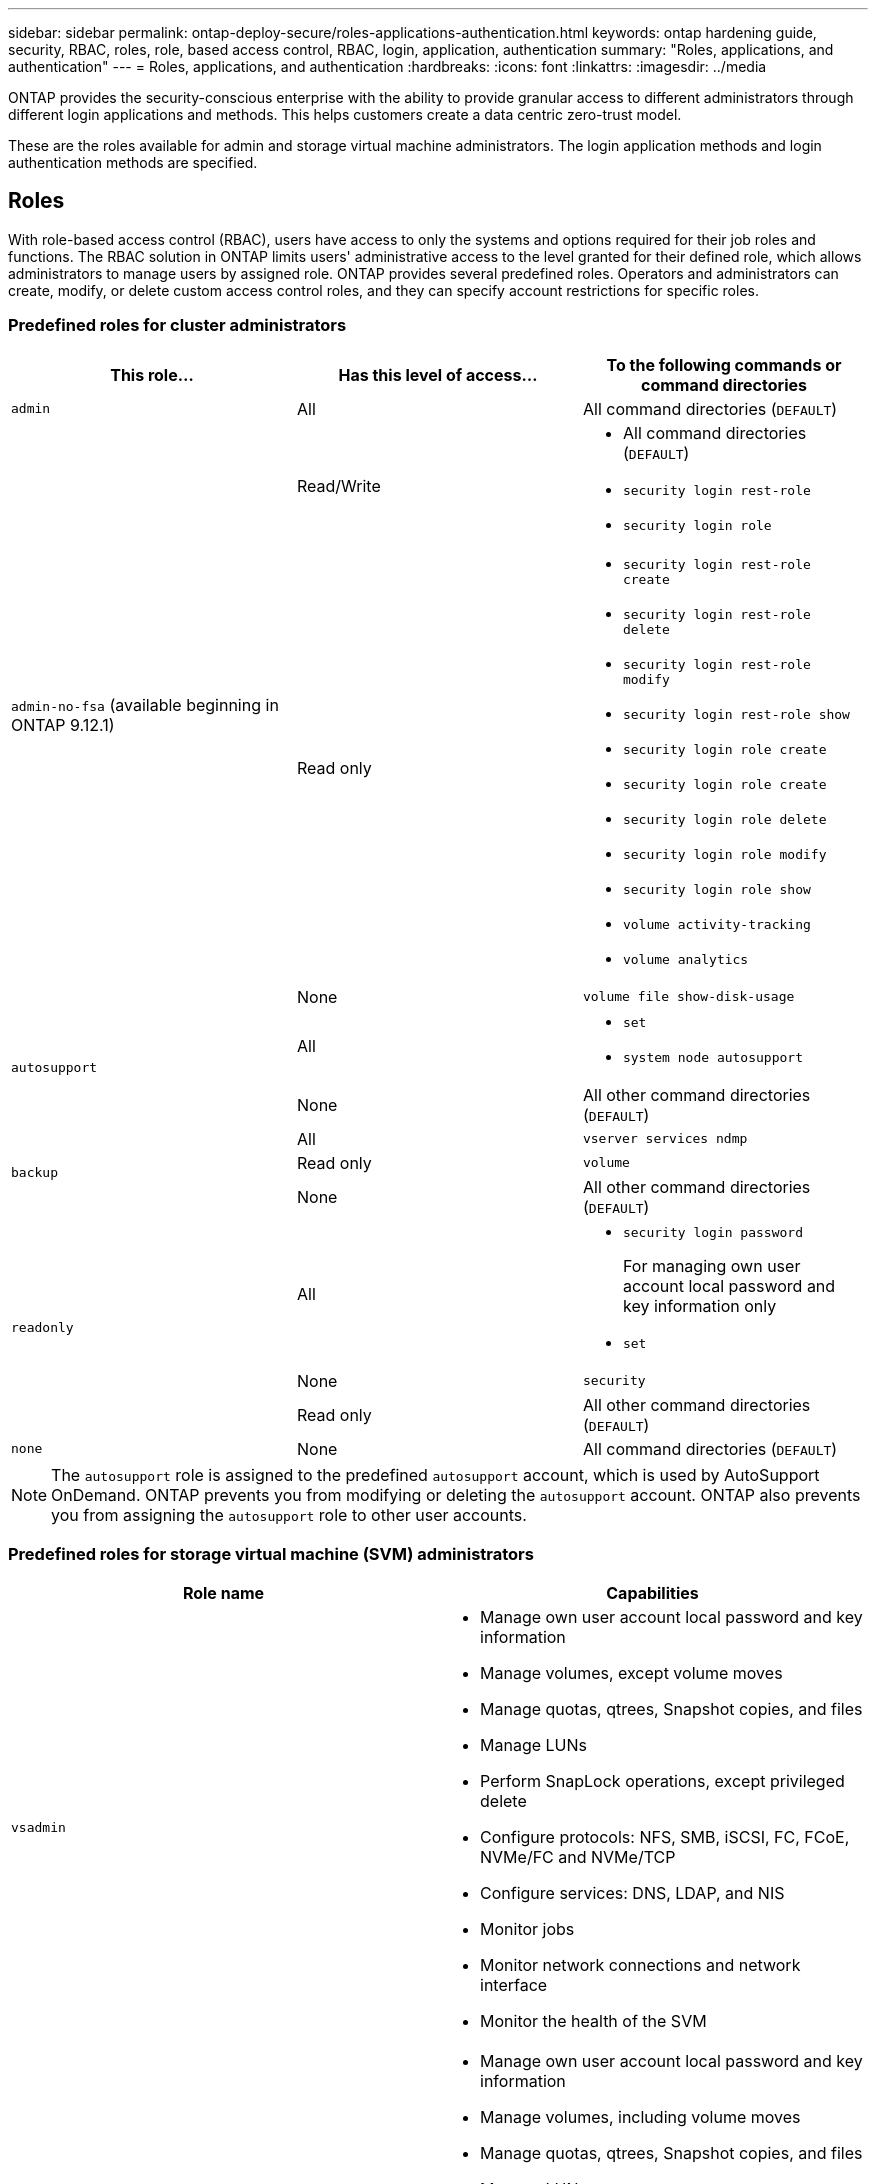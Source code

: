 ---
sidebar: sidebar
permalink: ontap-deploy-secure/roles-applications-authentication.html
keywords: ontap hardening guide, security, RBAC, roles, role, based access control, RBAC, login, application, authentication
summary: "Roles, applications, and authentication"
---
= Roles, applications, and authentication
:hardbreaks:
:icons: font
:linkattrs:
:imagesdir: ../media

[.lead]
ONTAP provides the security-conscious enterprise with the ability to provide granular access to different administrators through different login applications and methods. This helps customers create a data centric zero-trust model.

These are the roles available for admin and storage virtual machine administrators. The login application methods and login authentication methods are specified.

== Roles
With role-based access control (RBAC), users have access to only the systems and options required for their job roles and functions. The RBAC solution in ONTAP limits users' administrative access to the level granted for their defined role, which allows administrators to manage users by assigned role. ONTAP provides several predefined roles. Operators and administrators can create, modify, or delete custom access control roles, and they can specify account restrictions for specific roles. 

=== Predefined roles for cluster administrators
|===

h| This role... h| Has this level of access... h| To the following commands or command directories

a|
`admin`
a|
All
a|
All command directories (`DEFAULT`)

.3+a|
`admin-no-fsa` (available beginning in ONTAP 9.12.1)
a| Read/Write
a| 
* All command directories (`DEFAULT`)
* `security login rest-role`
* `security login role`
a| Read only
a| 
* `security login rest-role create`
* `security login rest-role delete`
* `security login rest-role modify`
* `security login rest-role show`
* `security login role create`
* `security login role create`
* `security login role delete`
* `security login role modify`
* `security login role show`
* `volume activity-tracking`
* `volume analytics`
a| None
a| `volume file show-disk-usage`

.2+a|
`autosupport`
a|
All
a|

* `set`
* `system node autosupport`

a|
None
a|
All other command directories (`DEFAULT`)

.3+a|
`backup`
a|
All
a|
`vserver services ndmp`

a|
Read only
a|
`volume`

a|
None
a|
All other command directories (`DEFAULT`)

.3+a|
`readonly`
a|
All
a|

* `security login password`
+
For managing own user account local password and key information only
* `set`

a|
None
a|
`security`

a|
Read only
a|
All other command directories (`DEFAULT`)
a|
`none`
a|
None
a|
All command directories (`DEFAULT`)
|===

[NOTE]
The `autosupport` role is assigned to the predefined `autosupport` account, which is used by AutoSupport OnDemand. ONTAP prevents you from modifying or deleting the `autosupport` account. ONTAP also prevents you from assigning the `autosupport` role to other user accounts.

=== Predefined roles for storage virtual machine (SVM) administrators
|===

h| Role name  h| Capabilities
a|
`vsadmin`
a|
* Manage own user account local password and key information
* Manage volumes, except volume moves
* Manage quotas, qtrees, Snapshot copies, and files
* Manage LUNs
* Perform SnapLock operations, except privileged delete
* Configure protocols: NFS, SMB, iSCSI, FC, FCoE, NVMe/FC and NVMe/TCP
* Configure services: DNS, LDAP, and NIS
* Monitor jobs
* Monitor network connections and network interface
* Monitor the health of the SVM

a|
`vsadmin-volume`
a|
* Manage own user account local password and key information
* Manage volumes, including volume moves
* Manage quotas, qtrees, Snapshot copies, and files
* Manage LUNs
* Configure protocols: NFS, SMB, iSCSI, FC, FCoE, NVMe/FC and NVMe/TCP
* Configure services: DNS, LDAP, and NIS
* Monitor network interface
* Monitor the health of the SVM

a|
`vsadmin-protocol`
a|
* Manage own user account local password and key information
* Configure protocols: NFS, SMB, iSCSI, FC, FCoE, NVMe/FC and NVMe/TCP
* Configure services: DNS, LDAP, and NIS
* Manage LUNs
* Monitor network interface
* Monitor the health of the SVM

a|
`vsadmin-backup`
a|
* Manage own user account local password and key information
* Manage NDMP operations
* Make a restored volume read/write
* Manage SnapMirror relationships and Snapshot copies
* View volumes and network information

a|
`vsadmin-snaplock`
a|
* Manage own user account local password and key information
* Manage volumes, except volume moves
* Manage quotas, qtrees, Snapshot copies, and files
* Perform SnapLock operations, including privileged delete
* Configure protocols: NFS and SMB
* Configure services: DNS, LDAP, and NIS
* Monitor jobs
* Monitor network connections and network interface

a|
`vsadmin-readonly`
a|
* Manage own user account local password and key information
* Monitor the health of the SVM
* Monitor network interface
* View volumes and LUNs
* View services and protocols

|===

== Application methods
The application method specifies the access type of the login method. Possible values include `console, http, ontapi, rsh, snmp, service-processor, ssh,` and `telnet`.

Setting this parameter to `service-processor` grants the user access to the Service Processor. When this parameter is set to `service-processor`, the `-authentication-method` parameter must be set to `password` because the Service Processor only supports password authentication. SVM user accounts cannot access the Service Processor. Therefore, operators and administrators cannot use the `-vserver` parameter when this parameter is set to `service-processor`.

To further restrict access to the `service-processor` use the command `system service-processor ssh add-allowed-addresses`. The command `system service-processor api-service` can be used to update the configurations and certificates.

For security reasons, Telnet and Remote Shell (RSH) are disabled by default because NetApp recommends Secure Shell (SSH) for secure remote access. If there is a requirement or unique need for Telnet or RSH, they must be enabled.

The `security protocol modify` command modifies the existing cluster-wide configuration of RSH and Telnet. Enable RSH and Telnet in the cluster by setting the enabled field to `true`.

== Authentication methods
The authentication method parameter specifies the authentication method used for logins. 

[width="100%",cols="33%,67%",options="header",]
|===
|Authentication method |Description
|`cert` |SSL certificate authentication
|`community` |SNMP community strings
|`domain` |Active Directory authentication
|`nsswitch` |LDAP or NIS authentication
|`password` |Password
|`publickey` |Public key authentication
|`usm` |SNMP user security model
|===

[NOTE]
The use of NIS is not recommended due to protocol security weaknesses.

Beginning with ONTAP 9.3, chained two-factor authentication is available for local SSH `admin` accounts using `publickey` and password as the two authentication methods. In addition to the `-authentication-method` field in the `security login` command, a new field named `-second-authentication-method` has been added. Either public key or password can be specified as the `-authentication-method` or the `-second-authentication-method`. However, during SSH authentication, the order is always public key with partial authentication, followed by the password prompt for full authentication.

----
[user@host01 ~]$ ssh ontap.netapp.local
Authenticated with partial success.
Password:
cluster1::>
----

Beginning with ONTAP 9.4, `nsswitch` can be used as a second authentication method with `publickey`.

Beginning with ONTAP 9.12.1, FIDO2 can also be used for SSH authentication using a YubiKey hardware authentication device or other FIDO2 compatible devices.

Beginning with ONTAP 9.13.1:

* `domain` accounts can be used as a second authentication method with `publickey`.
* Time-based one-time password (`totp`) is a temporary passcode generated by an algorithm that uses the current time of day as one of its authentication factors for the second authentication method.
* Public key revocation is supported with SSH publickeys as well as certificates which will be checked for expiration/revocation during SSH.

For more information about multifactor authentication (MFA) for ONTAP System Manager, Active IQ Unified Manager, and SSH, see link:http://www.netapp.com/us/media/tr-4647.pdf[TR-4647: Multifactor Authentication in ONTAP 9^].

//6-24-24 ontapdoc-1938